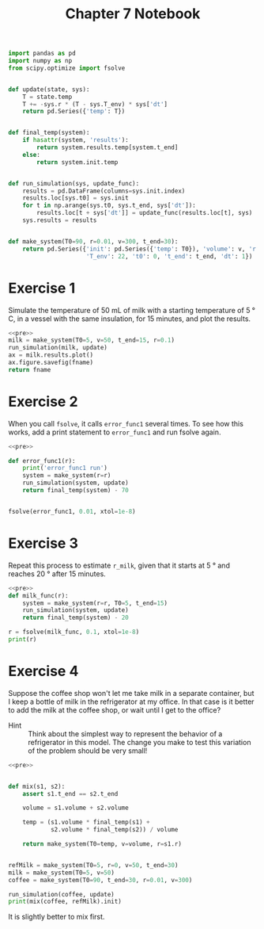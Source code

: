 #+title: Chapter 7 Notebook

#+name: pre
#+BEGIN_SRC python
  import pandas as pd
  import numpy as np
  from scipy.optimize import fsolve


  def update(state, sys):
      T = state.temp
      T += -sys.r * (T - sys.T_env) * sys['dt']
      return pd.Series({'temp': T})


  def final_temp(system):
      if hasattr(system, 'results'):
          return system.results.temp[system.t_end]
      else:
          return system.init.temp


  def run_simulation(sys, update_func):
      results = pd.DataFrame(columns=sys.init.index)
      results.loc[sys.t0] = sys.init
      for t in np.arange(sys.t0, sys.t_end, sys['dt']):
          results.loc[t + sys['dt']] = update_func(results.loc[t], sys)
      sys.results = results


  def make_system(T0=90, r=0.01, v=300, t_end=30):
      return pd.Series({'init': pd.Series({'temp': T0}), 'volume': v, 'r': r,
                        'T_env': 22, 't0': 0, 't_end': t_end, 'dt': 1})
#+END_SRC

* Exercise 1
Simulate the temperature of 50 mL of milk with a starting temperature of 5 \deg C, in a vessel with the same insulation, for 15 minutes, and plot the results.

#+BEGIN_SRC python :results file :var fname="chap07fig/milk.png" :noweb yes :exports both
  <<pre>>
  milk = make_system(T0=5, v=50, t_end=15, r=0.1)
  run_simulation(milk, update)
  ax = milk.results.plot()
  ax.figure.savefig(fname)
  return fname
#+END_SRC

#+RESULTS:
[[file:chap07fig/milk.png]]

* Exercise 2
When you call =fsolve=, it calls =error_func1= several times.
To see how this works, add a print statement to =error_func1= and run fsolve again.

#+BEGIN_SRC python :results output :noweb yes
  <<pre>>

  def error_func1(r):
      print('error_func1 run')
      system = make_system(r=r)
      run_simulation(system, update)
      return final_temp(system) - 70


  fsolve(error_func1, 0.01, xtol=1e-8)
#+END_SRC

#+RESULTS:
: error_func1 run
: error_func1 run
: error_func1 run
: error_func1 run
: error_func1 run
: error_func1 run
: error_func1 run
: error_func1 run
: error_func1 run

* Exercise 3
Repeat this process to estimate =r_milk=, given that it starts at 5 \deg and reaches 20 \deg after 15 minutes.

#+BEGIN_SRC python :noweb yes :results output
  <<pre>>
  def milk_func(r):
      system = make_system(r=r, T0=5, t_end=15)
      run_simulation(system, update)
      return final_temp(system) - 20

  r = fsolve(milk_func, 0.1, xtol=1e-8)
  print(r)
#+END_SRC

#+RESULTS:
: [ 0.13296079]

* Exercise 4
Suppose the coffee shop won't let me take milk in a separate container, but I keep a bottle of milk in the refrigerator at my office.
In that case is it better to add the milk at the coffee shop, or wait until I get to the office?

- Hint :: Think about the simplest way to represent the behavior of a refrigerator in this model. The change you make to test this variation of the problem should be very small!

#+BEGIN_SRC python :noweb yes :results output
  <<pre>>


  def mix(s1, s2):
      assert s1.t_end == s2.t_end

      volume = s1.volume + s2.volume

      temp = (s1.volume * final_temp(s1) +
              s2.volume * final_temp(s2)) / volume

      return make_system(T0=temp, v=volume, r=s1.r)


  refMilk = make_system(T0=5, r=0, v=50, t_end=30)
  milk = make_system(T0=5, v=50)
  coffee = make_system(T0=90, t_end=30, r=0.01, v=300)

  run_simulation(coffee, update)
  print(mix(coffee, refMilk).init)
#+END_SRC

#+RESULTS:
: temp    62.685393
: dtype: float64

It is slightly better to mix first.
